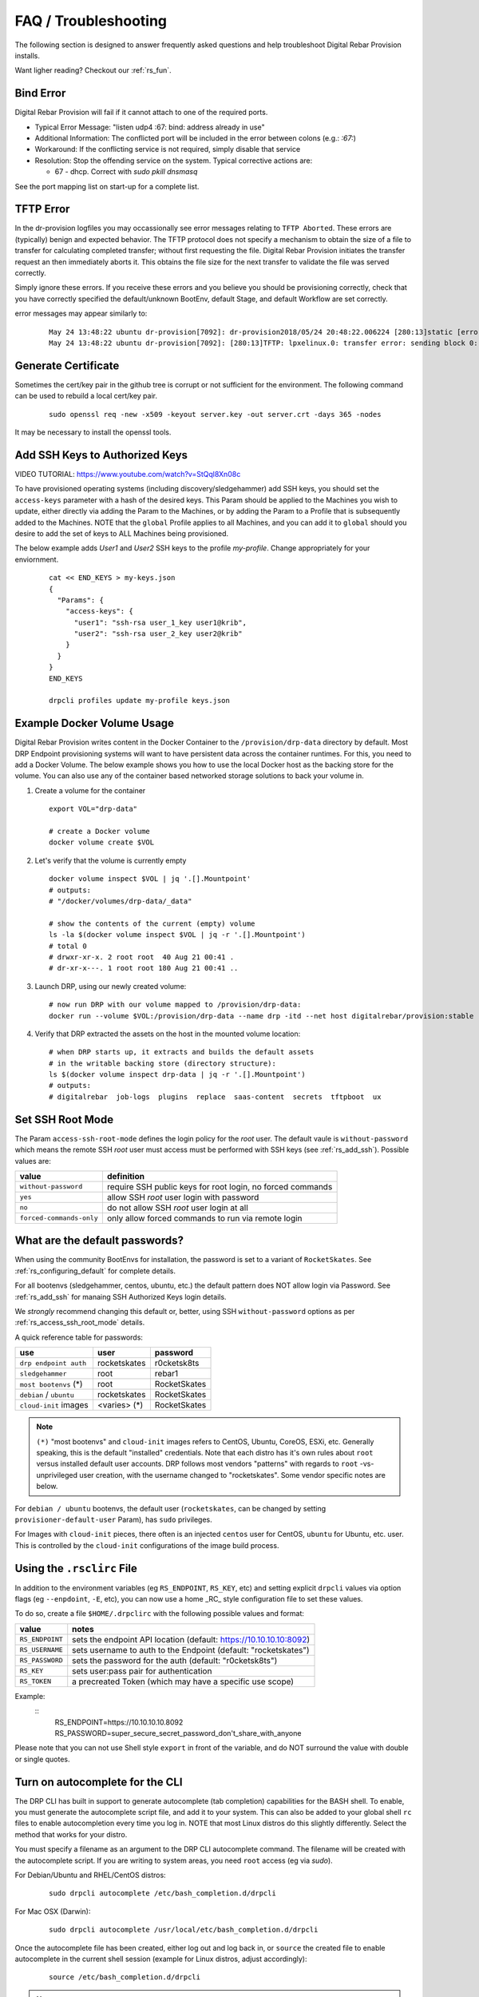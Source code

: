 .. Copyright (c) 2017 RackN Inc.
.. Licensed under the Apache License, Version 2.0 (the "License");
.. Digital Rebar Provision documentation under Digital Rebar master license
.. index::
  pair: Digital Rebar Provision; FAQ
  pair: Digital Rebar Provision; Troubleshooting

.. _rs_faq:

FAQ / Troubleshooting
~~~~~~~~~~~~~~~~~~~~~

The following section is designed to answer frequently asked questions and help troubleshoot Digital Rebar Provision installs.

Want ligher reading?  Checkout our :ref:`rs_fun`.

.. _rs_bind_error:

Bind Error
----------

Digital Rebar Provision will fail if it cannot attach to one of the required ports.

* Typical Error Message: "listen udp4 :67: bind: address already in use"
* Additional Information: The conflicted port will be included in the error between colons (e.g.: `:67:`)
* Workaround: If the conflicting service is not required, simply disable that service
* Resolution: Stop the offending service on the system.  Typical corrective actions are:

  * 67 - dhcp.  Correct with `sudo pkill dnsmasq`

See the port mapping list on start-up for a complete list.

.. _rs_tftp_error:

TFTP Error
----------

In the dr-provision logfiles you may occassionally see error messages relating to ``TFTP Aborted``.  These
errors are (typically) benign and expected behavior.  The TFTP protocol does not specify a mechanism to
obtain the size of a file to transfer for calculating completed transfer; without first requesting the file.
Digital Rebar Provision initiates the transfer request an then immediately aborts it.  This obtains the
file size for the next transfer to validate the file was served correctly.

Simply ignore these errors.  If you receive these errors and you believe you should be provisioning correctly,
check that you have correctly specified the default/unknown BootEnv, default Stage, and default Workflow
are set correctly.

error messages may appear similarly to:

  ::

    May 24 13:48:22 ubuntu dr-provision[7092]: dr-provision2018/05/24 20:48:22.006224 [280:13]static [error]: /home/travis/gopath/src/github.com/digitalrebar/provision/midlayer/tftp.go:82
    May 24 13:48:22 ubuntu dr-provision[7092]: [280:13]TFTP: lpxelinux.0: transfer error: sending block 0: code=0, error: TFTP Aborted


.. _rs_gen_cert:

Generate Certificate
--------------------

Sometimes the cert/key pair in the github tree is corrupt or not sufficient for the environment.  The following command can be used to rebuild a local cert/key pair.

  ::

    sudo openssl req -new -x509 -keyout server.key -out server.crt -days 365 -nodes

It may be necessary to install the openssl tools.

.. _rs_add_ssh:

Add SSH Keys to Authorized Keys
-------------------------------

VIDEO TUTORIAL: https://www.youtube.com/watch?v=StQql8Xn08c

To have provisioned operating systems (including discovery/sledgehammer) add SSH keys, you should set the ``access-keys`` parameter with a hash of the desired keys.  This Param should be applied to the Machines you wish to update, either directly via adding the Param to the Machines, or by adding the Param to a Profile that is subsequently added to the Machines.  NOTE that the ``global`` Profile applies to all Machines, and you can add it to ``global`` should you desire to add the set of keys to ALL Machines being provisioned.

The below example adds *User1* and *User2* SSH keys to the profile *my-profile*.  Change appropriately for your enviornment.

  ::

    cat << END_KEYS > my-keys.json
    {
      "Params": {
        "access-keys": {
          "user1": "ssh-rsa user_1_key user1@krib",
          "user2": "ssh-rsa user_2_key user2@krib"
        }
      }
    }
    END_KEYS

    drpcli profiles update my-profile keys.json

.. _rs_docker_volume:

Example Docker Volume Usage
---------------------------

Digital Rebar Provision writes content in the Docker Container to the ``/provision/drp-data``
directory by default.  Most DRP Endpoint provisioning systems will want to have persistent
data across the container runtimes.  For this, you need to add a Docker Volume.  The below
example shows you how to use the local Docker host as the backing store for the volume. You
can also use any of the container based networked storage solutions to back your volume in.


1. Create a volume for the container
  ::

    export VOL="drp-data"

    # create a Docker volume
    docker volume create $VOL

2. Let's verify that the volume is currently empty
  ::

    docker volume inspect $VOL | jq '.[].Mountpoint'
    # outputs:
    # "/docker/volumes/drp-data/_data"

    # show the contents of the current (empty) volume
    ls -la $(docker volume inspect $VOL | jq -r '.[].Mountpoint')
    # total 0
    # drwxr-xr-x. 2 root root  40 Aug 21 00:41 .
    # dr-xr-x---. 1 root root 180 Aug 21 00:41 ..

3. Launch DRP, using our newly created volume:
  ::

    # now run DRP with our volume mapped to /provision/drp-data:
    docker run --volume $VOL:/provision/drp-data --name drp -itd --net host digitalrebar/provision:stable

4. Verify that DRP extracted the assets on the host in the mounted volume location:
  ::

    # when DRP starts up, it extracts and builds the default assets
    # in the writable backing store (directory structure):
    ls $(docker volume inspect drp-data | jq -r '.[].Mountpoint')
    # outputs:
    # digitalrebar  job-logs  plugins  replace  saas-content  secrets  tftpboot  ux


.. _rs_access_ssh_root_mode:

Set SSH Root Mode
-----------------

The Param ``access-ssh-root-mode`` defines the login policy for the *root* user.  The default vaule is ``without-password`` which means the remote SSH *root* user must access must be performed with SSH keys (see :ref:`rs_add_ssh`).  Possible values are:

========================  ==========================================================
value                     definition
========================  ==========================================================
``without-password``      require SSH public keys for root login, no forced commands
``yes``                   allow SSH *root* user login with password
``no``                    do not allow SSH *root* user login at all
``forced-commands-only``  only allow forced commands to run via remote login
========================  ==========================================================

.. _rs_default_password:

What are the default passwords?
-------------------------------

When using the community BootEnvs for installation, the password is set to a variant of ``RocketSkates``.  See :ref:`rs_configuring_default` for complete details.

For all bootenvs (sledgehammer, centos, ubuntu, etc.) the default pattern does NOT allow login via Password.  See :ref:`rs_add_ssh` for manaing SSH Authorized Keys login details.

We *strongly* recommend changing this default or, better, using SSH ``without-password`` options as per :ref:`rs_access_ssh_root_mode` details.

A quick reference table for passwords:

========================  ============  ============
use                       user          password
========================  ============  ============
``drp endpoint auth``     rocketskates  r0cketsk8ts
``sledgehammer``          root          rebar1
``most bootenvs`` (*)     root          RocketSkates
``debian`` / ``ubuntu``   rocketskates  RocketSkates
``cloud-init`` images     <varies> (*)  RocketSkates
========================  ============  ============

.. note:: ``(*)`` "most bootenvs" and ``cloud-init`` images refers to CentOS, Ubuntu, CoreOS, ESXi, etc.  Generally speaking, this is the default "installed" credentials.  Note that each distro has it's own rules about ``root`` versus installed default user accounts.  DRP follows most vendors "patterns" with regards to ``root`` -vs- unprivileged user creation, with the username changed to "rocketskates".  Some vendor specific notes are below.

For ``debian / ubuntu`` bootenvs, the default user (``rocketskates``, can be changed by setting ``provisioner-default-user`` Param), has ``sudo`` privileges.

For Images with ``cloud-init`` pieces, there often is an injected ``centos`` user for CentOS, ``ubuntu`` for Ubuntu, etc. user.  This is controlled by the ``cloud-init`` configurations of the image build process.

.. _rs_rsclirc:

Using the ``.rsclirc`` File
---------------------------

In addition to the environment variables (eg ``RS_ENDPOINT``, ``RS_KEY``, etc) and setting explicit ``drpcli`` values via option flags (eg ``--enpdoint``, ``-E``, etc), you can now use a home _RC_ style configuration file to set these values.  

To do so, create a file ``$HOME/.drpclirc`` with the following possible values and format:

===============  ==================================================================
value            notes
===============  ==================================================================
``RS_ENDPOINT``  sets the endpoint API location (default: https://10.10.10.10:8092)
``RS_USERNAME``  sets username to auth to the Endpoint (default: "rocketskates")
``RS_PASSWORD``  sets the password for the auth (default: "r0cketsk8ts")
``RS_KEY``       sets user:pass pair for authentication
``RS_TOKEN``     a precreated Token (which may have a specific use scope)
===============  ==================================================================

Example:
  ::
    RS_ENDPOINT=https://10.10.10.10.8092
    RS_PASSWORD=super_secure_secret_password_don't_share_with_anyone

Please note that you can not use Shell style ``export`` in front of the variable,
and do NOT surround the value with double or single quotes.

.. _rs_autocomplete:

Turn on autocomplete for the CLI
--------------------------------

The DRP CLI has built in support to generate autocomplete (tab completion) capabilities for the BASH shell.  To enable, you must generate the autocomplete script file, and add it to your system.  This can also be added to your global shell ``rc`` files to enable autocompletion every time you log in.  NOTE that most Linux distros do this slightly differently.  Select the method that works for your distro.

You must specify a filename as an argument to the DRP CLI autocomplete command.  The filename will be created with the autocomplete script.  If you are writing to system areas, you need ``root`` access (eg via `sudo`).

For Debian/Ubuntu and RHEL/CentOS distros:
  ::

    sudo drpcli autocomplete /etc/bash_completion.d/drpcli

For Mac OSX (Darwin):
  ::

    sudo drpcli autocomplete /usr/local/etc/bash_completion.d/drpcli

Once the autocomplete file has been created, either log out and log back in, or ``source`` the created file to enable autocomplete in the current shell session (example for Linux distros, adjust accordingly):
  ::

    source /etc/bash_completion.d/drpcli

.. note:: If you receive an error message when using autocomplete similar to:
    ::

      bash: _get_comp_words_by_ref: command not found

  Then you will need to install the ``bash-completion`` package (eg. ``sudo yum -y install bash-completion`` or ``sudo apt -y install bash-completion``).

  You will also need to log out and then back in to your shell account to correct the bash_completion issue.


.. _rs_more_debug:

Turn Up the Debug
-----------------

To get additional debug from dr-provision, set debug preferences to increase the logging.  See :ref:`rs_model_prefs`.

.. _rs_vboxnet:

Missing VBoxNet Network
-----------------------

Virtual Box does not add host only networks until a VM is attempting to use them.  If you are using the interfaces API (or UX wizard) to find available networks and ``vboxnet0`` does not appear then start your VM and recreate the address.

Virtual Box may also fail to allocate an IP to the host network due to incomplete configuration.  In this case, ``ip addr`` will show the network but no IPv4 address has been allocated; consequently, Digital Rebar will not report this as a working interface.

.. _rs_vbox_no_boot:

VirtualBox "no bootable medium" on second boot
----------------------------------------------

VirtualBox PXE firmware does not handle PXE chaining effectively.  This happens because DRP treats known and unknown machines differently so the first boot gets more different boot instructions.

The workaround is to use DHCP option 67 to supply the correct boot file.  Setting DHCP option 67 to `lpxelinux.0` bypasses the chainloader after the machine has registered.

See also :ref:`rs_uefi_boot_option`

.. _rs_debug_sledgehammer:

Debug Sledgehammer
------------------

If the sledgehammer discovery image should fail to launch Runner jobs successfully, or other issues arise with the start up sequences, you can debug start up via the systemd logging.  Log in to the console of the Machine in question (or if SSH is running and you have ``access-keys`` setup, you can SSH in), and run the following command to output logging:
  ::

      journalctl -u sledgehammer


.. _rs_convert_to_production_mode:

Convert Isolated Install to Production Mode
-------------------------------------------

There currently is no officually supported *migration* tool to move from an ``Isolated`` to ``Production`` install mode.  However, any existing customizations, Machines, Leases, Reservations, Contents, etc. can be moved over from the Isolated install directory structure to a Production install directory, and you should be able to retain your Isolated mode environment.

All customized content is stored in subdirectories as follows:

  Isolated: in ``drp-data/`` in the Current Working Directory the installation was performed in
  Production:  in ``/var/lib/dr-provision``

The contents and structure of these locations is the same.  Follow the below procedure to safely move from Isolated to Production mode.

#. backup your current ``drp-data`` directory (eg ``tar -czvf /root/drp-isolated-backup.tgz drp-data/``)
#. ``pkill dr-provision`` service
#. perform fresh install on same host, without the ``--isolated`` flag
#. follow the start up scripts setup - BUT do NOT start the ``dr-provision`` service at this point
#.  copy the ``drp-data/*`` directories recursively to ``/var/lib/dr-provision`` (eg: ``unalias cp; cp -ra drp-data/* /var/lib/dr-provision/``)
#. make sure your startup scripts are in place for your production mode (eg: ``/etc/systemd/system/dr-provision.service``)
#. start the new production version with  ``systemctl start dr-provision.service``
#. verify everything is running fine
#. delete the ``drp-data`` directory (suggest retaining the backup copy for later just in case)

.. note::  WARNING:  If you install a new version of the Digital Rebar Provision service, you must verify that there are no Contents differences between the two versions.  Should the ``dr-provision`` service fail to start up; it's entirely likely that there may be some content changes that need to be addressed in the JSON/YAML files prior to the new version being started.  See the :ref:`rs_upgrade` notes for any version-to-version specific documentation.

.. _rs_customize_production_mode:

Customize Production Mode
-------------------------

You can use systemd drop configuration to alter dr-provision start up options.

To use, figure out the environment variable to set by checking the help of dr-provision.  e.g. dr-provision -h

You will need to create the drop-in directory if it doesn't exist.

* mkdir -p /etc/systemd/system/dr-provision.service.d

Then you will need to create a drop-in service file.  For example, to name your system, you would use this file, drpid.conf:

  ::

     [ Service ]
     Environment=RS_DRP_ID=mydrpserver

Then reload and restart the service.

* sudo systemctl daemon-reload && sudo systemctl restart dr-provision

This will work with multiple files and multiple variables.


.. _rs_kickseed:

Custom Kickstart and Preseeds
-----------------------------

Starting with ``drp-community-content`` version 1.5.0 and newer, you can now define a custom Kickstart or Preseed (aka *kickseed*) to override the defaults in the selected BootEnv.  You simply need to only define a single Param (``select-kickseed``) with the name of the Kickstart or Preseed you wish to override the default value.
  ::

    export UUID="f6ca7bb6-d74f-4bc1-8544-f3df500fb15e"
    drpcli machines set $UUID param select-kickseed to "my_kickstart.cfg"

Of course, you can apply a Param to a Profile, and apply that Profile to a group of Machines if desired.

.. note:: The Digital Rebar default kickstart and preseeds have Digital Rebar specific interactions that may be necessary to replicate.  Please review the default kickstart and preseeds for patterns and examples you may need to re-use.   We HIGHLY recommend you start with a `clone` operation of an existing Kickstart/Preseed file; and making appropriate modifications from that as a baseline.


.. _rs_download_rackn_content:

Download Content and Plugins via Command Line
---------------------------------------------

RackN maintains a catalog of open and proprietary Digital Rebar extensions at ``https://api.rackn.io/catalog``.  In both examples, providing ``?version=[version]`` on the query path will specify a version.  No version gives ``stable``.

Content downloads directly from the Catalog as JSON and can be imported directly using the DRP CLI.
  ::
      drpcli contents upload https://api.rackn.io/catalog/content/task-library?version=tip

Plugin downloads require two steps.  First, use the Catalog to locate the correct download URL based on our DRP Endpoint OS and Architecture. Second, request the plugin binary from the given URL.
  ::

      # set our DRP OS and ARCH type
      export DRP_ARCH="amd64"
      export DRP_OS="linux"

      # set our catalog location
      URL="https://api.rackn.io/catalog/plugins/ipmi"

      # obtain our parts for the final plugin download
      PART=`curl -sfSL $URL | jq -r ".$DRP_ARCH.$DRP_OS"`
      BASE=`curl -sfSL $URL | jq -r '.base'`

      # download the plugin - AWS cares about extra slashes ... blech
      curl -s ${BASE}${PART} -o drp-plugin-ipmi

.. _rs_plugin_providers_license:

Import plugin failed pool: define failed
----------------------------------------

If you are using the DRPCLI to upload a licensed RackN plugin, the endpoint will reject the upload with a defined failed error.

Install the license content pack and try again.  If you've saved the `rackn-license.json` file then you can use the DRPCLI to upload it via `drpcli contents upload rackn-license.json`.

.. _rs_update_content_command_line:

Update Community Content via Command Line
-----------------------------------------

Here's a brief example of how to upgrade the Community Content installed in a DRP Endpoint using the command line.  Please note that some RackN specific content requires authentication to download, while community content does not.   See :ref:`rs_download_rackn_content` for additional steps with RackN content.

Perform the following steps to obtain new content.

View our currently installed Content version:
  ::

    $ drpcli contents show drp-community-content | jq .meta.Version
      "v1.4.0-0-ec1a3fa94e41a2d6a83fe8e6c9c0e99c5a039f79"

Get our new version (in this example, explicitly set version to ``v1.5.0``.  However, you may also specify ``stable``, or ``tip``, and do not require specific version numbers for those.
  ::

    export VER="v1.5.0"
    curl -sfL -o drp-cc.yaml https://github.com/digitalrebar/provision-content/releases/download/${VER}/drp-community-content.yaml

It is suggested that you view this file and ensure it contains the content/changes you are expecting.

Now update the content.

.. note:: Content that is marked *writable* (field ``"ReadOnly": false``) may need to be destroyed, and recreated if it's currently in use on other objects.  For *read only* content you can safely update the content.

  ::

    $ drpcli contents update drp-community-content -< drp-cc.yaml
      {
        "Counts": {
          "bootenvs": 7,
          "params": 18,
          "profiles": 1,
          "stages": 13,
          "tasks": 7,
          "templates": 15
      <...snip...>

Now verify that our installed content matches the new vesion we expected ...
  ::

    $ drpcli contents show drp-community-content | jq .meta.Version
      "v1.5.0-0-13f1aff688b53d5dfdab9a1a0c1098bd3c6dc76c"


.. _rs_reboot_faq:

Rebooting inside a Tasks, Stages and Workflows
----------------------------------------------

The Runner Task execution system supports many ways to cause a system reboot that allow for the task being marked as either complete or incomplete (so it can resume).  This can be very important for tasks that require a reboot mid-task.

These options are handled by using script helpers or sending specialized ``exit``codes.  Please see :ref:`rs_workflow_reboot` for comprehensive documentation.

.. _rs_reboot_wo_ipmi:

Rebooting without IPMI plugins (without a Task)
-----------------------------------------------

The Runner will automatically reboot the system if the BootEnv changes during a Workflow.  You can force this behavior by changing the BootEnv to `local` on the machine manually then starting a Workflow with a different BootEnv like `discover`.  This will cause the runner to reboot the machine.


Steps: 
  #. Clear the Machine Workflow
  #. Set the Machine BootEnv to `local`
  #. Update
  #. Set the Workflow to a workflow with a different BootEnv.
  #. Update and watch machine reboot

.. _rs_nested_templates:

Nested Templates (or "Sub-templates")
-------------------------------------

The Golang templating language does not provide a call-out to include another template.  However, at RackN, we've added the ability to include *nested templates* (sometimes referred to as *sub-templates*).  In any content piece that is valid to use the templating capabilities, simply use the following Template construct to refer to another     template.  The template referred to will be expanded inline in the calling template.  The nested template example below calls the template named (oddly enough) *nested.     tmpl*.
  ::

    {{template "nested.tmpl" .}}

    # or alternatively:

    {{$templateName := (printf "part-seed-%s.tmpl" (.Param "part-scheme")) -}}
    {{.CallTemplate $templateName .}}

The ``template`` construct is a text string that refers to a given template name which exists already.

The ``CallTemplate`` construct can be a variable or expression that evaluates to a string.

.. _rs_sprig:

How Can I manipulate values during Golang Template rendering?
-------------------------------------------------------------

The Digital Rebar Provision integrates most of the `Sprig Function Library <_http://masterminds.github.io/sprig/>`_ in the Golang Template rendering operations.  That means that you may include their string, math and flow functions into your pipelines.

For example: `{{.Param "noCamelCase/hashiCorp" | snakecase }}` or `{{.Param "cool/tech" | regexMatch "([DRP]*)"}}`

Please consult the Sprig website for a full list of functions.

Note: Digital Rebar Provision blocks functions that could be used to operate on the endpoint outside of DRP template rendering for security reasons.

.. _rs_change_machine_name:

Change a Machines Name
----------------------
If you wish to update/change a Machine Name, you can do:
  ::

    export UUID="abcd-efgh-ijkl-mnop-qrst"
    drpcli machines update $UUID '{ "Name": "foobar" }'

.. note:: Note that you can NOT use the ``drpcli machines set ...`` construct as it only sets Param values.  The Machines name is a Field, not a Parameter.  This will NOT work: ``drpcli machines set $UUID param Name to foobar``.

.. _rs_reservation_set_hostname:

Set `hostname` in a DHCP Reservation
------------------------------------

If you create a DHCP Reservation for a system (or convert an active Lease to Reservation), you can also set the Hostname for the Machine.  If you are pre-creating Reservations, this will allow you to have a pre-set hostname when the Machine first comes up.  Additionally, if you create/destroy your machine objects, but would like a hostname to persist with the Machine Reservation when the machine returns, you can do this.

.. note:: The UX version (at least as of v1.2.1 and older) does not support setting DHCP options to the Reservation.  You will have to perform these actions using either the CLI or API.  The CLI method is outlined below.

This procedure assumes you have a Reservation created already, and we are going to update the existing Reservation.  You can combine this procedure with creating a new Reservation, but only if you perform the operation via the CLI or API.

  ::

    # show the current Reservation:
    drpcli reservations show 192.168.8.100

    # create a Hostname specification in the DHCP Options section of the reservation:
    drpcli reservations update 192.168.8.100 '{ "Options": [ { "Code": 12, "Value": "pxe-client-8-100" } ] }'

In the above exmaple, we are assuming our DHCP Reservation is for a Reservation identified by the IP Address ``192.168.8.100``, and that we are setting the hostname (DHCP Option 12) to ``pxe-client-8-100``.


.. _rs_uefi_boot_option:

UEFI Boot Support - Option 67
-----------------------------
Starting with v3.7.1 and newer, a DHCP Subnet specification will try to automatically determine the correct values for the ``next-server`` and *DHCP Option 67* values.  In most cases, you shouldn't need to change this or set these fields.  Older versions of DRP may need the ``next-boot`` and/or the *DHCP Option 67* values set to work correctly.  This is especially true of Virtualbox environments prior to v3.7.1.  You will need to force the *DHCP Option 67* to ``lpxelinux.0``.

The DHCP service in Digital Rebar Provision can support fairly complex boot file service.  You can use advanced logic to ensure you send the right PXE boot file to a client, based on Legacy BIOS boot mode, or UEFI boot mode.  Note that UEFI boot mode can vary dramatically in implementations, and some (sadly; extensive) testing may be necessary to get it to work for your system.  We have several reports of field deployments with various UEFI implementations working with the new v3.7.0 and newer "magic" Option 67 values.

Here is an example of an advanced Option 67 parameter for a DHCP Subnet specification:

  ::

    {{if (eq (index . 77) "iPXE") }}default.ipxe{{else if (eq (index . 93) "0")}}ipxe.pxe{{else}}ipxe.efi{{end}}

If you run in to issues with UEFI boot support - please do NOT hesitate to contact us on the `Slack Channel <https://www.rackn.com/support/slack>`_ as we may have updated info to help you with UEFI boot support.

An example of adding this to your Subnet specification might look something like:
  ::

    # assumes your subnet name is "eth1" - change it to match your Subnet name:
    # you may need to delete the existing value if there is one, first, by doing:
    # drpcli subnets set eth1 option 67 to null # The setting to null is not needed with v3.7.1 and beyond.
    drpcli subnets set eth1 option 67 to '{{if (eq (index . 77) "iPXE") }}default.ipxe{{else if (eq (index . 93) "0")}}ipxe.pxe{{else}}ipxe.efi{{end}}'


.. note:: You should not have to add option 67 unless you are meeting a specific need.  Test without it first!

.. _rs_lpxelinux_no_such_file:

lpxelinux.0 error: no such file or directory
--------------------------------------------

After TFTPing lpxelinux.0, logs (or network packet traces) may show an error similar to:
  ::

    477    0.378296662    10.10.20.76    10.10.31.96    TFTP    159    Error Code, Code:
    File not found, Message: open /var/lib/dr-provision/tftpboot/pxelinux.cfg/16089a59-9abd-48c2-850a-2ac3bc134935: no such file or directory``

This is expected behavior that is standard PXE *waterfall* searching for a valid filename to boot from.  For full reference, please see the `syslinux <http://www.syslinux.org/>`_ reference documentation, at:

    http://www.syslinux.org/wiki/index.php?title=PXELINUX#Configuration

The expected behavior is for a client to attempt to download files in the following order:

    #. client id (DRP does not use this option, which is what generates the error)
    #. mac address (in the form of ``01-88-99-aa-bb-cc-dd``)
    #. ip  address in uppercase Hexadecimal format, stepping through IP, subnet, and classful boundaries
    #. fall back to the default defined file

Due to this behavior, filenames will be specified that do not exist, and the error message related to that probe request is a normal message.  This is NOT an indicator that provisioning is broken in your environment.

.. _rs_different_pxelinux_version:

Change Pxelinux Versions
------------------------

DRP ships with two versions of PXELinux, 6.03 and 3.86.  The default operation is to use 6.03 as lpxelinux.0 with
all the supporting files present in the tftpboot root directory.  This does not always work for all environments.
It is sometimes useful to change this.  In general, DRP attempts to serve iPXE based bootloaders through the
default DHCP operations.  Again, this is not always possible.

The 3.86 version is a single file shipped as esxi.0.

There are couple of ways to change the operation.

First, the file, esxi.0, can be used by changing the bootfile option in DHCP server.  For DRP, this can be at
the subnet or reservation level.

Second, the lpxelinux.0 file can be replaced.  To do this safely, a couple of steps need to be done.

#. In the tftpboot directory, copy lpxelinux.0 to lpxelinux.0.bak.
#. In the replace direcotry, copy esxi.0 to lpxelinux.0.  The replace directory is usually a peer to the tftpboot
   directory.
#. In the tftpboot directory, copy esxi.0 to lpxelinux.0.

The middle step keeps DRP from overwriting your changes on startup.

.. _rs_render_kickstart_preseed:

Render a Kickstart or Preseed
-----------------------------

Kickstart and Preseed files only created by request and are not stored on a filesystem that is viewable.  They are dynamically generated on the fly, and served from the virtual Filesystem space of the Digital Rebar HTTP server (on port 8091 by default).  However, it is possible to render a kickstart or preseed to evaluate how it is going to operate, or troubleshoot issues with your config files.

When a machine is in provisioning status, you can view the dynamically generated preseed or kickstart from the TFTP server (or via the HTTP gateway).  Provisioning status means the Machine has been plaed in to an installable BootEnv via a Stage.  If (for exaxmple) placed in to ``centos-7-install`` Stage, the ``compute.ks`` can be rendered for the machine.  Or, if placed in to ``ubuntu-16.04-install`` Stage, the ``seed`` can be rendered for the machine.

Get the Machine ID, then use the following constructed URL:
  ::

    MID="7f65279a-7e5c-4e69-af40-dd01af4c5667"
    DRP="10.10.10.10"
    TYPE="seed"   # seed for ubuntu, or compute.ks for centos

    http://${DRP}:8091/machines/${MID}/${TYPE}


Example URLs:

  ubuntu/debian:
    http://10.10.10.10:8091/machines/7f65279a-7e5c-4e69-af40-dd01af4c5667/seed

  centos/redhat:
    http://10.10.10.10:8091/machines/7f65279a-7e5c-4e69-af40-dd01af4c5667/compute.ks

.. note:: A simple trick ... you can create a non-existent Machine, and place that machine in different BootEnvs to render provisioning files for testing purposes.  For example, put the non-existent Machine in the ``centos-7-install`` Stage, then render the ``compute.ks`` kickstart URL above.

.. _rs_ubuntu_local_repo:

Booting Ubuntu Without External Access
---------------------------------------

Default Ubuntu ISOs will attempt to check internet repositories, this can cause problems during provisioning if your environment does not have outbound access.

To workaround this problem, you need to supply a DNS and gateway for your subnet.  There are several ways to do this:

1. Internal to Digital Rebar: Define Options 3 (Gateway) and 6 (DNS) for your machines' Subnet.
2. External to Digital Rebar: Adding ``default_route=true`` to the boot parameters and include a DNS server on the local subnet in DHCP.

.. _rs_wget_timeout:

Network Unreachable from Wget / Second Stage Timeout
----------------------------------------------------

Throwing a ‘network unreachable’ error from `wget` when trying to fetch second stage initramfs; however, by the time you get dropped into a root console, eth0 has an IP address and can connect to the server fine.  May also see a baremetal PXE boot initial PXE boot works but then it's getting kicked to a shell before it can download root.squashfs.

Troubleshooting: You can manually grab the file with ``wget`` after it bails, so communications are working fine. It just appears it's not waiting long enough for DHCP and then fails to get the file before it gets an IP.

Note: You can set these changes the global profile so it will apply everywhere.  It shouldn’t hurt functioning systems (they will escape the loop early) and might fix this system.

Solution 1: Do you run your switches with Portfast? or spanning tree delays?

You add these to your kernel-console parameter to alter the retry and wait times.
  * `provisioner.portdelay=<Number of seconds>` - seconds to wait before bring up link
  * `provisioner.postportdelay=<Number of seconds>` - seconds to wait after bringing up link before dhcp
  * `provisioner.wgetretrycount=<Number of retries before failure>` - wget of squashfs occurs once a second for 10 times by default.

Solution 2: Is something is really “slower” than sledgehammer expects?

You could try setting `provisioner.wgetretrycount=60`.  `kernel-console` is a parameter that lets you changing the kernel parameters passed to bootenvs.
Sometimes it is used to tweak the kernel console that the kernel is using, but it can be used for other values as well.


.. _rs_kubernetes_dashboard:

Kubernetes Dashboard
--------------------

For :ref:`rs_krib`, the ``admin.conf`` files is saved into the ``krib/cluster-admin-conf`` profile parameter and can be downloaded after installation is complete.  Using this file ``kubectl --kubeconfig=admin.conf`` allows autheticated access to the cluster.  Please see the KRIB documentation for more details.

For other deployments such as Ansible Kubespray or the Kubeadm deployments of Kubernetes are all maintained by the respective Kubernetes communities.  Digital Rebar simply implements a basic version of those configurations.  Access to the Kubernetes Dashboard is often changing, and being updated by the community.  Please check with the respective communities about how to correctly access the Dashboard.

Some things to note in general:

  * Access is restricted; as well it should
  * You must configure/enable access to the Dashboard
  * Our implmentations usually have a mechanism configured, but this changes over time

Some things that have worked in the past:

  * ``kubectl proxy`` - enabled Proxy access to the Kubernetes Master to get to the Dashboard
  * try stopping the Proxy container, and running ``kubectl proxy --address 0.0.0.0 --accept-hosts '.*'``
     * carefully consider this implication - you are enable access from all hosts !!!
  * any other solutions, please let us know... we'll add them here


.. _rs_expand_templates:

Expand Templates from Failed Job
--------------------------------

If you have a task/template that has failed, once it's been run by the Job system, you can collect the rendered template.  The rendered template will be in JSON format, so it may be hard to parse.

  ::

    # set Endpoint and User/Pass appropriately for your environment
    export RS_ENDPOINT="https://127.0.0.1:8092"
    export RS_KEY="rocketskates:r0cketsk8ts"

    # get your Job ID from the failed job, and set accordingly:
    JOBID="abcdefghijklmnopqrstuvwxyz"
    curl -k -u $RS_KEY $RS_ENDPOINT/api/v3/jobs/$JOBID/actions > $JOBID.json

    # optional - if you have the remarshal tools installed:
    json2yaml $JOBID.json > $JOBID.yaml


.. _rs_jq_examples:

RBAC - Limit Users to Just Poweron and Poweroff IPMI Controls
-------------------------------------------------------------

The Role Base Access and Controls subsystem allows an operator to construct user account permissions to limit the scope that a user can impact the Digital Rebar Provision system.  Below is an example of how to create a *Claim* that assigns the ``Role`` named ``prod-role`` that limits t to only allow IPMI ``poweron`` and ``poweroff` actions.  These permissions are applied to the _specific_ set of _scope_ *Machines*:

  ::

    drpcli roles update prod-role '"Claims": [{"action": "action:poweron, action:poweroff", "scope": "machines", "specific": "*"}]'

Now simply assign this Role to the given users you wish to limit their permissions on.

JQ Usage Examples
-----------------

JQ Raw Mode
===========

Raw JSON output is usefull when passing the results of one ``jq`` command in to another for scripted interaction.  Be sure to specify "Raw" mode in this case - to prevent colorization and extraneous quotes being wrapped around Key/Value data output.
  ::

      <some command> | jq -r ...

.. _rs_filter_gohai:

Filter Out gohai-inventory
==========================

The ``gohai-inventory`` module is extremely useful for providing Machine classification information for use by other stages or tasks.  However, it is very long and causes a lot of content to be output to the console when listing Machine information.  Using a simple ``jq`` filter, you can delete the ``gohai-inventory`` content from the output display.

Note that since the Param name is ``gohai-inventory``, we have to provide some quoting of the Param name, since the dash (``-``) has special meaning in JSON parsing.
  ::

    drpcli machines list | jq 'del(.[].Params."gohai-inventory")'

Subsequently, if you are listing an individual Machine, then you can also filter it's ``gohai-inventory`` output as well, with:
  ::

    drpcli machines show <UUID> | jq 'del(.Params."gohai-inventory")'

List BootEnv Names
==================

Get list of bootenvs available in the installed content, by name:
  ::

    drpcli bootenvs list | jq '.[].Name'


Reformat Output With Specific Keys
==================================

Get list of machines, output "Name:Uuid" pairs from the the JSON output:
  ::

    drpcli machines list | jq -r '.[] | "\(.Name):\(.Uuid)"'

Output is printed as follows:
  ::

    machine1:05abe5dc-637a-4952-a1be-5ec85ba00686
    machine2:0d8b7684-9d0e-4c3e-9f89-eded02357521

You can modify the output separator (colon in this example) to suit your needs.


Extract Specific Key From Output
================================

``jq`` can also pull out only specific Keys from the JSON input.  Here is an example to get ISO File name for a bootenv:
  ::

    drpcli contents show os-discovery | jq '.sections.bootenvs.discovery.OS.IsoFile'


Display Job Logs for Specific Machine
=====================================

The Job Logs provide a lot of information about the provisioning process of your DRP Endpoint.  However, you often only want to see Job Logs for a specific Machine to evaluate provisioning status.  To get specific Jobs from the job list - based on Machine UUID, do:
  ::

    export UUID=`abcd-efgh-ijkl-mnop-qrps"
    drpcli jobs list | jq ".[] | select(.Machine==\"$UUID\")"

List Machines with a Given Profile Added to Them
================================================

Starting sometime after v3.9.0 the API will allow you to filter Machines that have a given ``Profile`` applied to them.  If you don't have this version, you can use ``jq`` to list all Machines with a specified ``Profile`` by using the following construct:
  ::

    # set the PROFILE variable to the name you want to match
    export PROFILE=foobar
    drpcli machines list | jq -r ".[] | select(.Profiles[] == \"$PROFILE\") | \"\(.Name)\""

In this case, we simply list the output of the Machines ``Name``.  You can change the final ``\(.Name)`` to any valid JSON key(s) on the Machine Object.

